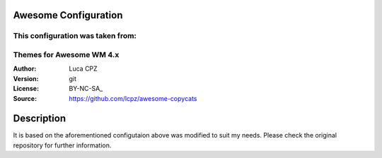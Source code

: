 Awesome Configuration
===================

This configuration was taken from:
-------------------------
Themes for Awesome WM 4.x
-------------------------

:Author: Luca CPZ
:Version: git
:License: BY-NC-SA_
:Source: https://github.com/lcpz/awesome-copycats

Description
===========

It is based on the aforementioned configutaion above was modified to suit my needs. Please check the
original repository for further information.
